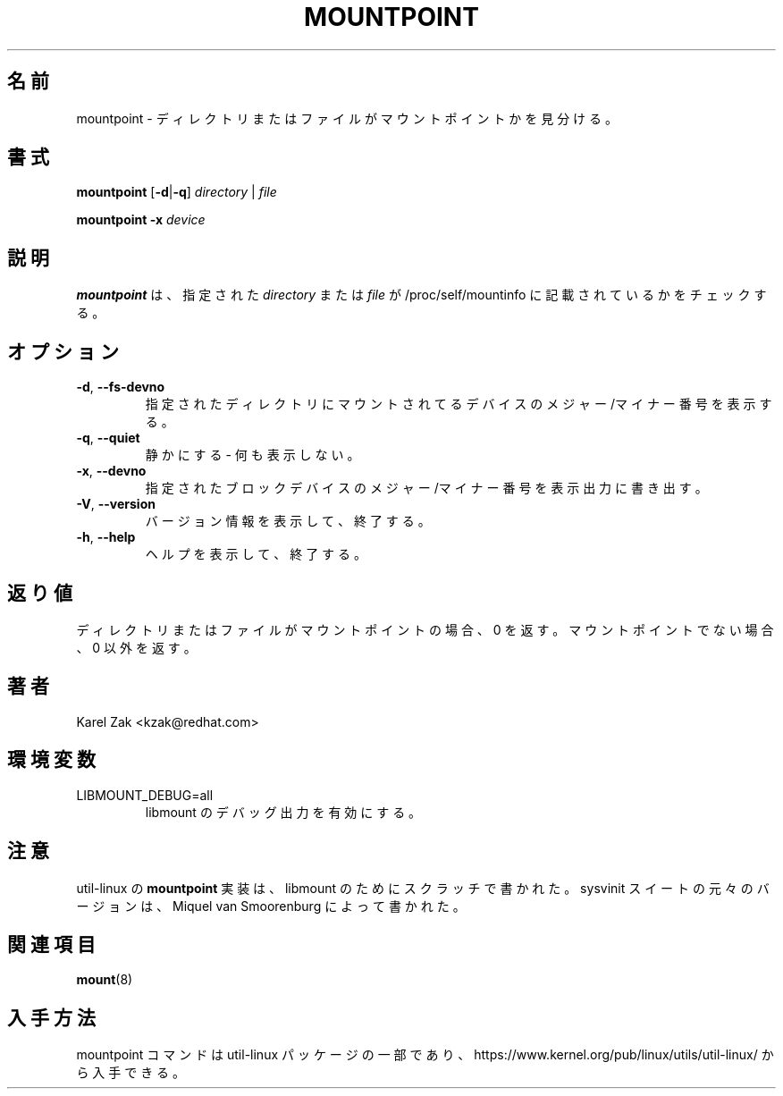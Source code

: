 .\"
.\" Japanese Version Copyright (c) 2020 Yuichi SATO
.\"         all rights reserved.
.\" Translated Sat Apr 11 19:43:38 JST 2020
.\"         by Yuichi SATO <ysato444@ybb.ne.jp>
.\"
.TH MOUNTPOINT 1 "July 2014" "util-linux" "User Commands"
.\"O .SH NAME
.SH 名前
.\"O mountpoint \- see if a directory or file is a mountpoint
mountpoint \- ディレクトリまたはファイルがマウントポイントかを見分ける。
.\"O .SH SYNOPSIS
.SH 書式
.B mountpoint
.RB [ \-d | \-q ]
.I directory
|
.I file
.sp
.B mountpoint
.B \-x
.I device

.\"O .SH DESCRIPTION
.SH 説明
.\"O .B mountpoint
.\"O checks whether the given
.\"O .I directory
.\"O or
.\"O .I file
.\"O is mentioned in the /proc/self/mountinfo file.
.B mountpoint
は、指定された
.I directory
または
.I file
が /proc/self/mountinfo に記載されているかをチェックする。
.\"O .SH OPTIONS
.SH オプション
.TP
.BR \-d , " \-\-fs\-devno"
.\"O Show the major/minor numbers of the device that is mounted on the given
.\"O directory.
指定されたディレクトリにマウントされてるデバイスの
メジャー/マイナー番号を表示する。
.TP
.BR \-q , " \-\-quiet"
.\"O Be quiet - don't print anything.
静かにする - 何も表示しない。
.TP
.BR \-x , " \-\-devno"
.\"O Show the major/minor numbers of the given blockdevice on standard output.
指定されたブロックデバイスのメジャー/マイナー番号を表示出力に
書き出す。
.TP
.BR \-V , " \-\-version"
.\"O Display version information and exit.
バージョン情報を表示して、終了する。
.TP
.BR \-h , " \-\-help"
.\"O Display help text and exit.
ヘルプを表示して、終了する。
.\"O .SH EXIT STATUS
.SH 返り値
.\"O Zero if the directory or file is a mountpoint, non-zero if not.
ディレクトリまたはファイルがマウントポイントの場合、0 を返す。
マウントポイントでない場合、0 以外を返す。
.\"O .SH AUTHOR
.SH 著者
.PP
Karel Zak <kzak@redhat.com>
.\"O .SH ENVIRONMENT
.SH 環境変数
.IP LIBMOUNT_DEBUG=all
.\"O enables libmount debug output.
libmount のデバッグ出力を有効にする。
.\"O .SH NOTES
.SH 注意
.PP
.\"O The util-linux
.\"O .B mountpoint
.\"O implementation was written from scratch for libmount.  The original version
.\"O for sysvinit suite was written by Miquel van Smoorenburg.
util-linux の
.B mountpoint
実装は、libmount のためにスクラッチで書かれた。
sysvinit スイートの元々のバージョンは、Miquel van Smoorenburg によって書かれた。

.\"O .SH SEE ALSO
.SH 関連項目
.BR mount (8)
.\"O .SH AVAILABILITY
.SH 入手方法
.\"O The mountpoint command is part of the util-linux package and is available from
.\"O https://www.kernel.org/pub/linux/utils/util-linux/.
mountpoint コマンドは util-linux パッケージの一部であり、
https://www.kernel.org/pub/linux/utils/util-linux/
から入手できる。
